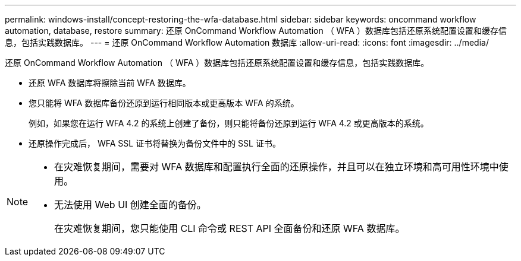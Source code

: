 ---
permalink: windows-install/concept-restoring-the-wfa-database.html 
sidebar: sidebar 
keywords: oncommand workflow automation, database, restore 
summary: 还原 OnCommand Workflow Automation （ WFA ）数据库包括还原系统配置设置和缓存信息，包括实践数据库。 
---
= 还原 OnCommand Workflow Automation 数据库
:allow-uri-read: 
:icons: font
:imagesdir: ../media/


[role="lead"]
还原 OnCommand Workflow Automation （ WFA ）数据库包括还原系统配置设置和缓存信息，包括实践数据库。

* 还原 WFA 数据库将擦除当前 WFA 数据库。
* 您只能将 WFA 数据库备份还原到运行相同版本或更高版本 WFA 的系统。
+
例如，如果您在运行 WFA 4.2 的系统上创建了备份，则只能将备份还原到运行 WFA 4.2 或更高版本的系统。

* 还原操作完成后， WFA SSL 证书将替换为备份文件中的 SSL 证书。


[NOTE]
====
* 在灾难恢复期间，需要对 WFA 数据库和配置执行全面的还原操作，并且可以在独立环境和高可用性环境中使用。
* 无法使用 Web UI 创建全面的备份。
+
在灾难恢复期间，您只能使用 CLI 命令或 REST API 全面备份和还原 WFA 数据库。



====